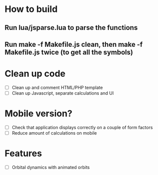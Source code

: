 * How to build
** Run lua/jsparse.lua to parse the functions
** Run make -f Makefile.js clean, then make -f Makefile.js twice (to get all the symbols)
** 

* Clean up code
- [ ] Clean up and comment HTML/PHP template
- [ ] Clean up Javascript, separate calculations and UI

* Mobile version?
- [ ] Check that application displays correctly on a couple of form factors
- [ ] Reduce amount of calculations on mobile

* Features
- [ ] Orbital dynamics with animated orbits
